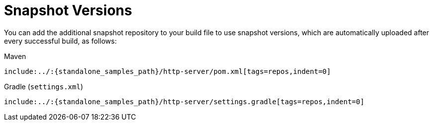 [[features-stub-runner-snapshot-versions]]
= Snapshot Versions
:page-section-summary-toc: 1

You can add the additional snapshot repository to your build file to use snapshot
versions, which are automatically uploaded after every successful build, as follows:

====
[source,xml,indent=0,subs="verbatim,attributes",role="primary"]
.Maven
----
include:../:{standalone_samples_path}/http-server/pom.xml[tags=repos,indent=0]
----

[source,groovy,indent=0,subs="verbatim,attributes",role="secondary"]
.Gradle (`settings.xml`)
----
include:../:{standalone_samples_path}/http-server/settings.gradle[tags=repos,indent=0]
----
====


